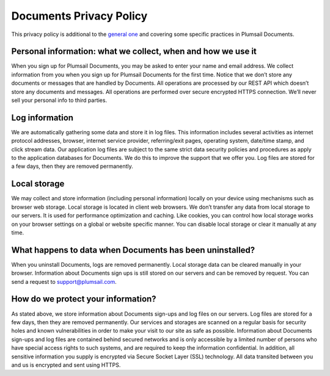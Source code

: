 Documents Privacy Policy
========================

This privacy policy is additional to the `general one <https://plumsail.com/privacy-policy/>`_ and covering some specific practices in Plumsail Documents.

Personal information: what we collect, when and how we use it
-------------------------------------------------------------

When you sign up for Plumsail Documents, you may be asked to enter your name and email address. We collect information from you when you sign up for Plumsail Documents for the first time. Notice that we don’t store any documents or messages that are handled by Documents. All operations are processed by our REST API which doesn’t store any documents and messages. All operations are performed over secure encrypted HTTPS connection. We’ll never sell your personal info to third parties.

Log information
---------------

We are automatically gathering some data and store it in log files. This information includes several activities as internet protocol addresses, browser, internet service provider, referring/exit pages, operating system, date/time stamp, and click stream data. Our application log files are subject to the same strict data security policies and procedures as apply to the application databases for Documents. We do this to improve the support that we offer you. Log files are stored for a few days, then they are removed permanently.

Local storage
-------------

We may collect and store information (including personal information) locally on your device using mechanisms such as browser web storage. Local storage is located in client web browsers. We don’t transfer any data from local storage to our servers. It is used for performance optimization and caching. Like cookies, you can control how local storage works on your browser settings on a global or website specific manner. You can disable local storage or clear it manually at any time.

What happens to data when Documents has been uninstalled?
-------------------------------------------------------

When you uninstall Documents, logs are removed permanently. Local storage data can be cleared manually in your browser. Information about Documents sign ups is still stored on our servers and can be removed by request. You can send a request to support@plumsail.com.

How do we protect your information?
-----------------------------------

As stated above, we store information about Documents sign-ups and log files on our servers. Log files are stored for a few days, then they are removed permanently. Our services and storages are scanned on a regular basis for security holes and known vulnerabilities in order to make your visit to our site as safe as possible. Information about Documents sign-ups and log files are contained behind secured networks and is only accessible by a limited number of persons who have special access rights to such systems, and are required to keep the information confidential. In addition, all sensitive information you supply is encrypted via Secure Socket Layer (SSL) technology. All data transited between you and us is encrypted and sent using HTTPS.